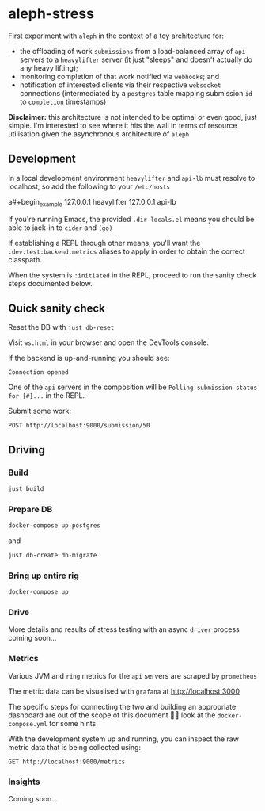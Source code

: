 :PROPERTIES:
:GPTEL_MODEL: gpt-4
:GPTEL_BOUNDS: nil
:END:

* aleph-stress
First experiment with =aleph= in the context of a toy architecture for:

- the offloading of work =submissions= from a load-balanced array of =api= servers to a =heavylifter= server (it just "sleeps" and doesn't actually do any heavy lifting);
- monitoring completion of that work notified via =webhooks=; and
- notification of interested clients via their respective =websocket= connections (intermediated by a =postgres= table mapping submission =id= to =completion= timestamps)

[[file:images/aleph-stress.png]]

*Disclaimer:* this architecture is not intended to be optimal or even good, just simple. I'm interested to see where it hits the wall in terms of resource utilisation given the asynchronous architecture of =aleph=

** Development
In a local development environment =heavylifter= and =api-lb= must resolve to localhost, so add the following to your =/etc/hosts=

a#+begin_example
127.0.0.1 heavylifter
127.0.0.1 api-lb
#+end_example

If you're running Emacs, the provided =.dir-locals.el= means you should be able to jack-in to =cider= and =(go)=

If establishing a REPL through other means, you'll want the =:dev:test:backend:metrics= aliases to apply in order to obtain the correct classpath.

When the system is =:initiated= in the REPL, proceed to run the sanity check steps documented below.

** Quick sanity check
Reset the DB with =just db-reset=

Visit =ws.html= in your browser and open the DevTools console.

If the backend is up-and-running you should see:

#+begin_example
Connection opened
#+end_example

One of the =api= servers in the composition will be =Polling submission status for [#]...= in the REPL.

Submit some work:

#+begin_src restclient
POST http://localhost:9000/submission/50
#+end_src

#+RESULTS:
#+BEGIN_SRC js
// POST http://localhost:9000/submission/50
// HTTP/1.1 200 OK
// content-type: application/octet-stream
// server: Aleph/0.5.0
// date: Wed, 01 Nov 2023 13:27:34 GMT
// content-length: 0
// Request duration: 0.051633s
#+END_SRC

** Driving
*** Build
#+begin_src sh
just build
#+end_src

*** Prepare DB
#+begin_src sh
docker-compose up postgres
#+end_src

and

#+begin_src sh
just db-create db-migrate
#+end_src

*** Bring up entire rig
#+begin_src sh
docker-compose up
#+end_src

*** Drive
More details and results of stress testing with an async =driver= process coming soon...

*** Metrics

Various JVM and =ring= metrics for the =api= servers are scraped by =prometheus=

The metric data can be visualised with =grafana= at http://localhost:3000

The specific steps for connecting the two and building an appropriate dashboard are out of the scope of this document 🙌🏻 look at the =docker-compose.yml= for some hints

With the development system up and running, you can inspect the raw metric data that is being collected using:

#+begin_src restclient
GET http://localhost:9000/metrics
#+end_src

#+RESULTS:
#+BEGIN_SRC text
# HELP jvm_buffer_pool_used_bytes Used bytes of a given JVM buffer pool.
# TYPE jvm_buffer_pool_used_bytes gauge
jvm_buffer_pool_used_bytes{pool="mapped",} 0.0
jvm_buffer_pool_used_bytes{pool="direct",} 1.7066862E7
jvm_buffer_pool_used_bytes{pool="mapped - 'non-volatile memory'",} 0.0
# HELP jvm_buffer_pool_capacity_bytes Bytes capacity of a given JVM buffer pool.
# TYPE jvm_buffer_pool_capacity_bytes gauge
jvm_buffer_pool_capacity_bytes{pool="mapped",} 0.0
jvm_buffer_pool_capacity_bytes{pool="direct",} 1.7066861E7
jvm_buffer_pool_capacity_bytes{pool="mapped - 'non-volatile memory'",} 0.0
# HELP jvm_buffer_pool_used_buffers Used buffers of a given JVM buffer pool.
# TYPE jvm_buffer_pool_used_buffers gauge
jvm_buffer_pool_used_buffers{pool="mapped",} 0.0
jvm_buffer_pool_used_buffers{pool="direct",} 12.0
jvm_buffer_pool_used_buffers{pool="mapped - 'non-volatile memory'",} 0.0
# HELP jvm_gc_collection_seconds Time spent in a given JVM garbage collector in seconds.
# TYPE jvm_gc_collection_seconds summary
jvm_gc_collection_seconds_count{gc="G1 Young Generation",} 34.0
jvm_gc_collection_seconds_sum{gc="G1 Young Generation",} 0.125
jvm_gc_collection_seconds_count{gc="G1 Old Generation",} 0.0
jvm_gc_collection_seconds_sum{gc="G1 Old Generation",} 0.0
# HELP process_cpu_seconds_total Total user and system CPU time spent in seconds.
# TYPE process_cpu_seconds_total counter
process_cpu_seconds_total 37.73
# HELP process_start_time_seconds Start time of the process since unix epoch in seconds.
# TYPE process_start_time_seconds gauge
process_start_time_seconds 1.698839392031E9
# HELP process_open_fds Number of open file descriptors.
# TYPE process_open_fds gauge
process_open_fds 236.0
# HELP process_max_fds Maximum number of open file descriptors.
# TYPE process_max_fds gauge
process_max_fds 1048576.0
# HELP process_virtual_memory_bytes Virtual memory size in bytes.
# TYPE process_virtual_memory_bytes gauge
process_virtual_memory_bytes 1.4771605504E10
# HELP process_resident_memory_bytes Resident memory size in bytes.
# TYPE process_resident_memory_bytes gauge
process_resident_memory_bytes 7.95385856E8
# HELP http_exceptions_total the total number of exceptions encountered during HTTP processing.
# TYPE http_exceptions_total counter
# HELP jvm_memory_bytes_used Used bytes of a given JVM memory area.
# TYPE jvm_memory_bytes_used gauge
jvm_memory_bytes_used{area="heap",} 1.27947744E8
jvm_memory_bytes_used{area="nonheap",} 1.42496768E8
# HELP jvm_memory_bytes_committed Committed (bytes) of a given JVM memory area.
# TYPE jvm_memory_bytes_committed gauge
jvm_memory_bytes_committed{area="heap",} 3.90070272E8
jvm_memory_bytes_committed{area="nonheap",} 1.78388992E8
# HELP jvm_memory_bytes_max Max (bytes) of a given JVM memory area.
# TYPE jvm_memory_bytes_max gauge
jvm_memory_bytes_max{area="heap",} 8.250195968E9
jvm_memory_bytes_max{area="nonheap",} -1.0
# HELP jvm_memory_bytes_init Initial bytes of a given JVM memory area.
# TYPE jvm_memory_bytes_init gauge
jvm_memory_bytes_init{area="heap",} 5.15899392E8
jvm_memory_bytes_init{area="nonheap",} 7667712.0
# HELP jvm_memory_pool_bytes_used Used bytes of a given JVM memory pool.
# TYPE jvm_memory_pool_bytes_used gauge
jvm_memory_pool_bytes_used{pool="CodeHeap 'non-nmethods'",} 1906048.0
jvm_memory_pool_bytes_used{pool="Metaspace",} 9.3933112E7
jvm_memory_pool_bytes_used{pool="CodeHeap 'profiled nmethods'",} 1.4670976E7
jvm_memory_pool_bytes_used{pool="Compressed Class Space",} 2.3919432E7
jvm_memory_pool_bytes_used{pool="G1 Eden Space",} 2.5165824E7
jvm_memory_pool_bytes_used{pool="G1 Old Gen",} 1.01257728E8
jvm_memory_pool_bytes_used{pool="G1 Survivor Space",} 1524192.0
jvm_memory_pool_bytes_used{pool="CodeHeap 'non-profiled nmethods'",} 8067200.0
# HELP jvm_memory_pool_bytes_committed Committed bytes of a given JVM memory pool.
# TYPE jvm_memory_pool_bytes_committed gauge
jvm_memory_pool_bytes_committed{pool="CodeHeap 'non-nmethods'",} 3145728.0
jvm_memory_pool_bytes_committed{pool="Metaspace",} 1.18489088E8
jvm_memory_pool_bytes_committed{pool="CodeHeap 'profiled nmethods'",} 1.6121856E7
jvm_memory_pool_bytes_committed{pool="Compressed Class Space",} 3.2178176E7
jvm_memory_pool_bytes_committed{pool="G1 Eden Space",} 2.26492416E8
jvm_memory_pool_bytes_committed{pool="G1 Old Gen",} 1.59383552E8
jvm_memory_pool_bytes_committed{pool="G1 Survivor Space",} 4194304.0
jvm_memory_pool_bytes_committed{pool="CodeHeap 'non-profiled nmethods'",} 8454144.0
# HELP jvm_memory_pool_bytes_max Max bytes of a given JVM memory pool.
# TYPE jvm_memory_pool_bytes_max gauge
jvm_memory_pool_bytes_max{pool="CodeHeap 'non-nmethods'",} 7606272.0
jvm_memory_pool_bytes_max{pool="Metaspace",} -1.0
jvm_memory_pool_bytes_max{pool="CodeHeap 'profiled nmethods'",} 1.22023936E8
jvm_memory_pool_bytes_max{pool="Compressed Class Space",} 1.073741824E9
jvm_memory_pool_bytes_max{pool="G1 Eden Space",} -1.0
jvm_memory_pool_bytes_max{pool="G1 Old Gen",} 8.250195968E9
jvm_memory_pool_bytes_max{pool="G1 Survivor Space",} -1.0
jvm_memory_pool_bytes_max{pool="CodeHeap 'non-profiled nmethods'",} 1.22028032E8
# HELP jvm_memory_pool_bytes_init Initial bytes of a given JVM memory pool.
# TYPE jvm_memory_pool_bytes_init gauge
jvm_memory_pool_bytes_init{pool="CodeHeap 'non-nmethods'",} 2555904.0
jvm_memory_pool_bytes_init{pool="Metaspace",} 0.0
jvm_memory_pool_bytes_init{pool="CodeHeap 'profiled nmethods'",} 2555904.0
jvm_memory_pool_bytes_init{pool="Compressed Class Space",} 0.0
jvm_memory_pool_bytes_init{pool="G1 Eden Space",} 2.9360128E7
jvm_memory_pool_bytes_init{pool="G1 Old Gen",} 4.86539264E8
jvm_memory_pool_bytes_init{pool="G1 Survivor Space",} 0.0
jvm_memory_pool_bytes_init{pool="CodeHeap 'non-profiled nmethods'",} 2555904.0
# HELP http_request_latency_seconds the response latency for HTTP requests.
# TYPE http_request_latency_seconds histogram
# HELP jvm_threads_current Current thread count of a JVM
# TYPE jvm_threads_current gauge
jvm_threads_current 26.0
# HELP jvm_threads_daemon Daemon thread count of a JVM
# TYPE jvm_threads_daemon gauge
jvm_threads_daemon 17.0
# HELP jvm_threads_peak Peak thread count of a JVM
# TYPE jvm_threads_peak gauge
jvm_threads_peak 26.0
# HELP jvm_threads_started_total Started thread count of a JVM
# TYPE jvm_threads_started_total counter
jvm_threads_started_total 38.0
# HELP jvm_threads_deadlocked Cycles of JVM-threads that are in deadlock waiting to acquire object monitors or ownable synchronizers
# TYPE jvm_threads_deadlocked gauge
jvm_threads_deadlocked 0.0
# HELP jvm_threads_deadlocked_monitor Cycles of JVM-threads that are in deadlock waiting to acquire object monitors
# TYPE jvm_threads_deadlocked_monitor gauge
jvm_threads_deadlocked_monitor 0.0
# HELP jvm_threads_state Current count of threads by state
# TYPE jvm_threads_state gauge
jvm_threads_state{state="TERMINATED",} 0.0
jvm_threads_state{state="WAITING",} 6.0
jvm_threads_state{state="RUNNABLE",} 8.0
jvm_threads_state{state="TIMED_WAITING",} 12.0
jvm_threads_state{state="NEW",} 0.0
jvm_threads_state{state="BLOCKED",} 0.0
# HELP http_requests_total the total number of HTTP requests processed.
# TYPE http_requests_total counter

GET http://localhost:9000/metrics
HTTP/1.1 200 OK
Content-Type: text/plain; version=0.0.4; charset=utf-8
Server: Aleph/0.5.0
Date: Wed, 01 Nov 2023 11:50:10 GMT
Connection: Keep-Alive
content-length: 7144
Request duration: 0.082576s
#+END_SRC

*** Insights

Coming soon...
